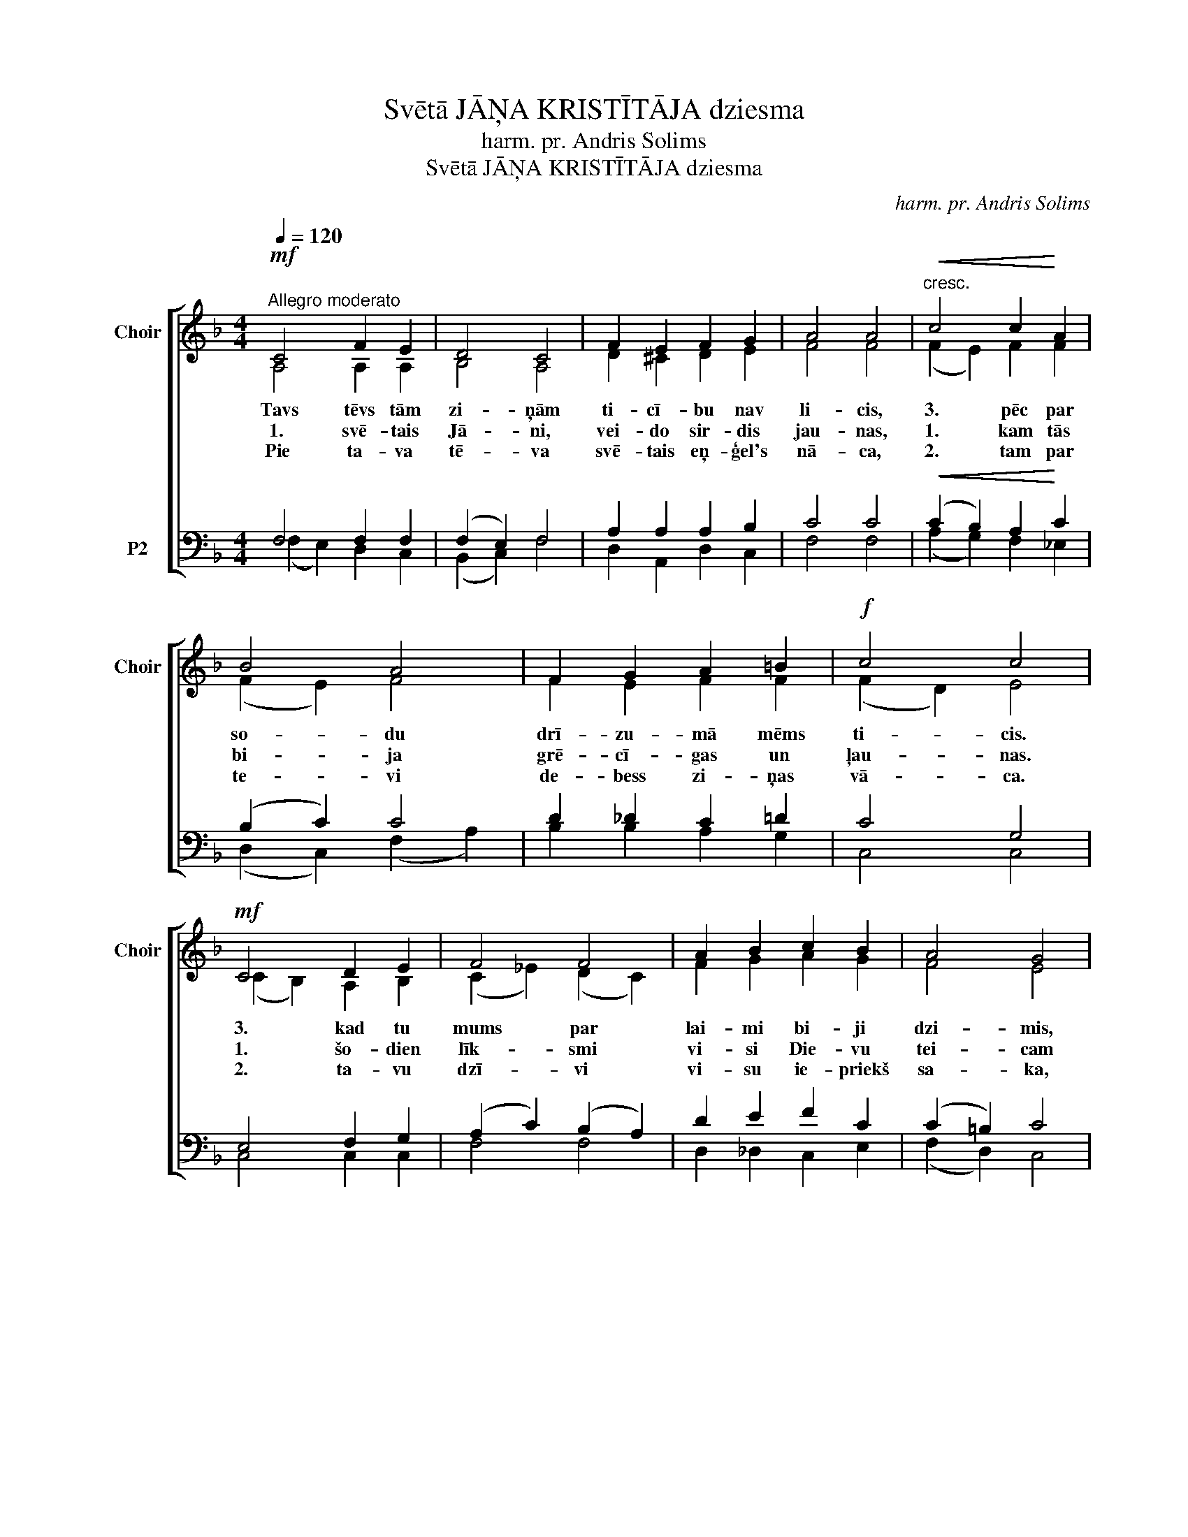 X:1
T:Svētā JĀŅA KRISTĪTĀJA dziesma
T:harm. pr. Andris Solims
T:Svētā JĀŅA KRISTĪTĀJA dziesma
C:harm. pr. Andris Solims
%%score [ ( 1 2 ) ( 3 4 ) ]
L:1/8
Q:1/4=120
M:4/4
K:F
V:1 treble nm="Choir" snm="Choir"
V:2 treble 
V:3 bass nm="P2"
V:4 bass 
V:1
!mf!"^Allegro moderato" C4 F2 E2 | D4 C4 | F2 E2 F2 G2 | A4 A4 |"^cresc."!<(! c4 c2!<)! A2 | %5
w: Tavs tēvs tām|zi- ņām|ti- cī- bu nav|li- cis,|3. pēc par|
w: 1. svē- tais|Jā- ni,|vei- do sir- dis|jau- nas,|1. kam tās|
w: Pie ta- va|tē- va|svē- tais eņ- ģel's|nā- ca,|2. tam par|
 B4 A4 | F2 G2 A2 =B2 |!f! c4 c4 |!mf! C4 D2 E2 | F4 F4 | A2 B2 c2 B2 | A4 G4 | %12
w: so- du|drī- zu- mā mēms|ti- cis.|3. kad tu|mums par|lai- mi bi- ji|dzi- mis,|
w: bi- ja|grē- cī- gas un|ļau- nas.|1. šo- dien|līk- smi|vi- si Die- vu|tei- cam|
w: te- vi|de- bess zi- ņas|vā- ca.|2. ta- vu|dzī- vi|vi- su ie- priekš|sa- ka,|
"^rit."!f! A4 B2 A2 |"^dim."!>(! G4!>)! !fermata!F4 |] %14
w: tēvs klu- sēt|ri- mis.|
w: un te- vi|svei- cam.|
w: kurp ve- dīs|ta- ka.|
V:2
 A,4 A,2 A,2 | B,4 A,4 | D2 ^C2 D2 E2 | F4 F4 | (F2 E2) F2 F2 | (F2 E2) F4 | F2 E2 F2 F2 | %7
 (F2 D2) E4 | (C2 B,2) A,2 B,2 | (C2 _E2) (D2 C2) | F2 G2 A2 G2 | F4 E4 | (F2 _E2) D2 F2 | %13
 (F2 =E2) C4 |] %14
V:3
 F,4 F,2 F,2 | (F,2 E,2) F,4 | A,2 A,2 A,2 B,2 | C4 C4 |!<(! (C2 B,2) A,2!<)! C2 | (B,2 C2) C4 | %6
 D2 _D2 C2 =D2 | C4 G,4 | E,4 F,2 G,2 | (A,2 C2) (B,2 A,2) | D2 E2 F2 C2 | (C2 =B,2) C4 | %12
 C4 B,2 C2 |!>(! (D2 C"^"B,)!>)! A,4 |] %14
V:4
 (F,2 E,2) D,2 C,2 | (B,,2 C,2) F,4 | D,2 A,,2 D,2 C,2 | F,4 F,4 | (A,2 G,2) F,2 _E,2 | %5
 (D,2 C,2) (F,2 A,2) | B,2 B,2 A,2 G,2 | C,4 C,4 | C,4 C,2 C,2 | F,4 F,4 | D,2 _D,2 C,2 E,2 | %11
 (F,2 D,2) C,4 | (F,2 ^F,2) G,2 A,2 | ([B,,B,]2 C,2) F,4 |] %14

